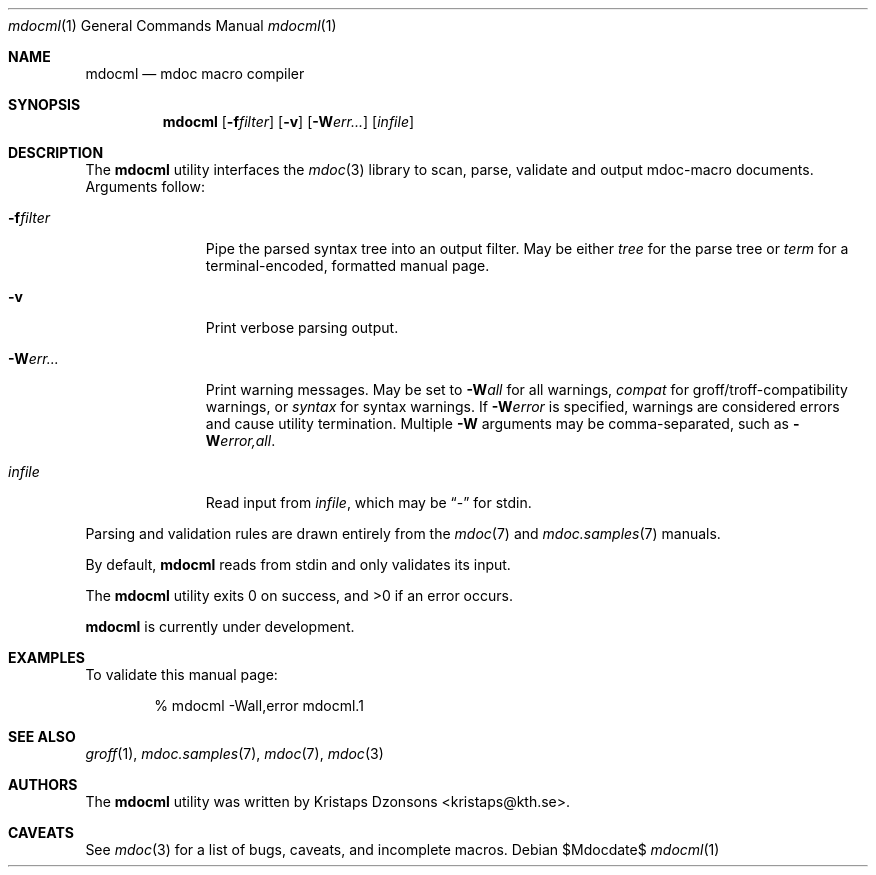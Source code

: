.\"
.Dd $Mdocdate$
.Dt mdocml 1
.Os
.\" SECTION
.Sh NAME
.Nm mdocml
.Nd mdoc macro compiler
.\" SECTION
.Sh SYNOPSIS
.Nm mdocml
.Op Fl f Ns Ar filter
.Op Fl v
.Op Fl W Ns Ar err...
.Op Ar infile
.\" SECTION
.Sh DESCRIPTION
The
.Nm
utility interfaces the
.Xr mdoc 3
library to scan, parse, validate and output mdoc-macro documents.
Arguments follow:
.Bl -tag -width "\-Werr... "
.\" ITEM
.It Fl f Ns Ar filter
Pipe the parsed syntax tree into an output filter.  May be either
.Ar tree
for the parse tree or
.Ar term
for a terminal-encoded, formatted manual page.
.\" ITEM
.It Fl v
Print verbose parsing output.
.\" ITEM
.It Fl W Ns Ar err...
Print warning messages.  May be set to 
.Fl W Ns Ar all
for all warnings, 
.Ar compat
for groff/troff-compatibility warnings, or
.Ar syntax
for syntax warnings.  If
.Fl W Ns Ar error 
is specified, warnings are considered errors and cause utility
termination.  Multiple 
.Fl W
arguments may be comma-separated, such as
.Fl W Ns Ar error,all .
.\" ITEM
.It Ar infile
Read input from
.Ar infile ,
which may be 
.Dq \-
for stdin.
.El
.\" PARAGRAPH
.Pp
Parsing and validation rules are drawn entirely from the 
.Xr mdoc 7
and
.Xr mdoc.samples 7 
manuals.
.\" PARAGRAPH
.Pp
By default,
.Nm
reads from stdin and only validates its input.
.\" PARAGRAPH
.Pp
.Ex -std mdocml
.\" PARAGRAPH
.Pp
.Nm
is
.Ud
.\" SECTION
.Sh EXAMPLES
To validate this manual page:
.\" PARAGRAPH
.Pp
.D1 % mdocml \-Wall,error mdocml.1 
.\" SECTION
.Sh SEE ALSO
.Xr groff 1 ,
.Xr mdoc.samples 7 ,
.Xr mdoc 7 ,
.Xr mdoc 3
.\" 
.Sh AUTHORS
The
.Nm
utility was written by 
.An Kristaps Dzonsons Aq kristaps@kth.se .
.\" SECTION
.Sh CAVEATS
See
.Xr mdoc 3
for a list of bugs, caveats, and incomplete macros.
